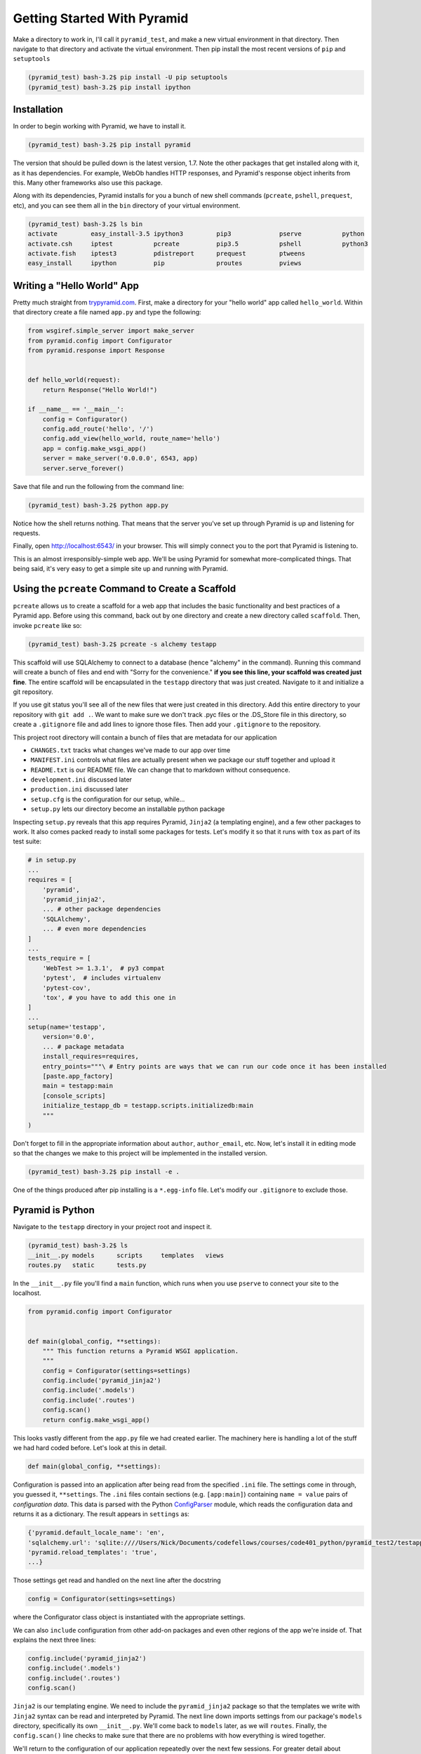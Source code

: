 ============================
Getting Started With Pyramid
============================

Make a directory to work in, I'll call it ``pyramid_test``, and make a new virtual environment in that directory. Then navigate to that directory and activate the virtual environment. Then pip install the most recent versions of ``pip`` and ``setuptools``

.. code-block::

    (pyramid_test) bash-3.2$ pip install -U pip setuptools
    (pyramid_test) bash-3.2$ pip install ipython

Installation
============

In order to begin working with Pyramid, we have to install it.

.. code-block::
    
    (pyramid_test) bash-3.2$ pip install pyramid

The version that should be pulled down is the latest version, 1.7. Note the other packages that get installed along with it, as it has dependencies. For example, WebOb handles HTTP responses, and Pyramid's response object inherits from this. Many other frameworks also use this package.

Along with its dependencies, Pyramid installs for you a bunch of new shell commands (``pcreate``, ``pshell``, ``prequest``, etc), and you can see them all in the ``bin`` directory of your virtual environment.

.. code-block::

    (pyramid_test) bash-3.2$ ls bin
    activate         easy_install-3.5 ipython3         pip3             pserve           python
    activate.csh     iptest           pcreate          pip3.5           pshell           python3
    activate.fish    iptest3          pdistreport      prequest         ptweens
    easy_install     ipython          pip              proutes          pviews


Writing a "Hello World" App
===========================

Pretty much straight from `trypyramid.com <http://www.trypyramid.com>`_. First, make a directory for your "hello world" app called ``hello_world``. Within that directory create a file named ``app.py`` and type the following:

.. code-block:: python

    from wsgiref.simple_server import make_server
    from pyramid.config import Configurator
    from pyramid.response import Response 


    def hello_world(request):
        return Response("Hello World!")

    if __name__ == '__main__':
        config = Configurator()
        config.add_route('hello', '/')
        config.add_view(hello_world, route_name='hello')
        app = config.make_wsgi_app()
        server = make_server('0.0.0.0', 6543, app)
        server.serve_forever()

Save that file and run the following from the command line:

.. code-block::

    (pyramid_test) bash-3.2$ python app.py

Notice how the shell returns nothing. That means that the server you've set up through Pyramid is up and listening for requests.

Finally, open http://localhost:6543/ in your browser. This will simply connect you to the port that Pyramid is listening to.

This is an almost irresponsibly-simple web app. We'll be using Pyramid for somewhat more-complicated things. That being said, it's very easy to get a simple site up and running with Pyramid. 

Using the ``pcreate`` Command to Create a Scaffold
===================================================

``pcreate`` allows us to create a scaffold for a web app that includes the basic functionality and best practices of a Pyramid app. Before using this command, back out by one directory and create a new directory called ``scaffold``. Then, invoke ``pcreate`` like so:

.. code-block::

    (pyramid_test) bash-3.2$ pcreate -s alchemy testapp

This scaffold will use SQLAlchemy to connect to a database (hence "alchemy" in the command). Running this command will create a bunch of files and end with "Sorry for the convenience." **if you see this line, your scaffold was created just fine**. The entire scaffold will be encapsulated in the ``testapp`` directory that was just created. Navigate to it and initialize a git repository.

If you use git status you'll see all of the new files that were just created in this directory. Add this entire directory to your repository with ``git add .``. We want to make sure we don't track .pyc files or the .DS_Store file in this directory, so create a ``.gitignore`` file and add lines to ignore those files. Then add your ``.gitignore`` to the repository.

This project root directory will contain a bunch of files that are metadata for our application

* ``CHANGES.txt`` tracks what changes we've made to our app over time
* ``MANIFEST.ini`` controls what files are actually present when we package our stuff together and upload it
* ``README.txt`` is our README file. We can change that to markdown without consequence.
* ``development.ini`` discussed later 
* ``production.ini`` discussed later
* ``setup.cfg`` is the configuration for our setup, while...
* ``setup.py`` lets our directory become an installable python package

Inspecting ``setup.py`` reveals that this app requires Pyramid, ``Jinja2`` (a templating engine), and a few other packages to work. It also comes packed ready to install some packages for tests. Let's modify it so that it runs with ``tox`` as part of its test suite:

.. code-block:: python

    # in setup.py 
    ...
    requires = [
        'pyramid',
        'pyramid_jinja2',
        ... # other package dependencies
        'SQLAlchemy',
        ... # even more dependencies
    ]
    ...
    tests_require = [
        'WebTest >= 1.3.1',  # py3 compat
        'pytest',  # includes virtualenv
        'pytest-cov',
        'tox', # you have to add this one in
    ]
    ...
    setup(name='testapp',
        version='0.0',
        ... # package metadata
        install_requires=requires,
        entry_points="""\ # Entry points are ways that we can run our code once it has been installed
        [paste.app_factory]
        main = testapp:main 
        [console_scripts]
        initialize_testapp_db = testapp.scripts.initializedb:main
        """
    )

Don't forget to fill in the appropriate information about ``author``, ``author_email``, etc. Now, let's install it in editing mode so that the changes we make to this project will be implemented in the installed version.

.. code-block::

    (pyramid_test) bash-3.2$ pip install -e .

One of the things produced after pip installing is a ``*.egg-info`` file. Let's modify our ``.gitignore`` to exclude those.

Pyramid is Python
=================

Navigate to the ``testapp`` directory in your project root and inspect it.

.. code-block::

    (pyramid_test) bash-3.2$ ls
    __init__.py models      scripts     templates   views
    routes.py   static      tests.py 

In the ``__init__.py`` file you'll find a ``main`` function, which runs when you use ``pserve`` to connect your site to the localhost.

.. code-block:: python

    from pyramid.config import Configurator


    def main(global_config, **settings):
        """ This function returns a Pyramid WSGI application.
        """
        config = Configurator(settings=settings)
        config.include('pyramid_jinja2')
        config.include('.models')
        config.include('.routes')
        config.scan()
        return config.make_wsgi_app()

This looks vastly different from the ``app.py`` file we had created earlier. The machinery here is handling a lot of the stuff we had hard coded before. Let's look at this in detail.

.. code-block:: python 
    
    def main(global_config, **settings):

Configuration is passed into an application after being read from the specified ``.ini`` file. The settings come in through, you guessed it, ``**settings``. The ``.ini`` files contain sections (e.g. ``[app:main]``) containing ``name = value`` pairs of *configuration data*. This data is parsed with the Python `ConfigParser <https://docs.python.org/2/library/configparser.html>`_ module, which reads the configuration data and returns it as a dictionary. The result appears in ``settings`` as:

.. code-block:: python

    {'pyramid.default_locale_name': 'en', 
    'sqlalchemy.url': 'sqlite:////Users/Nick/Documents/codefellows/courses/code401_python/pyramid_test2/testapp/testapp.sqlite', 
    'pyramid.reload_templates': 'true',
    ...}

Those settings get read and handled on the next line after the docstring

.. code-block:: python 

    config = Configurator(settings=settings)

where the Configurator class object is instantiated with the appropriate settings.

We can also ``include`` configuration from other add-on packages and even other regions of the app we're inside of. That explains the next three lines:

.. code-block:: python

    config.include('pyramid_jinja2')
    config.include('.models')
    config.include('.routes')
    config.scan()

``Jinja2`` is our templating engine. We need to include the ``pyramid_jinja2`` package so that the templates we write with ``Jinja2`` syntax can be read and interpreted by Pyramid. The next line down imports settings from our package's ``models`` directory, specifically its own ``__init__.py``. We'll come back to ``models`` later, as we will ``routes``. Finally, the ``config.scan()`` line checks to make sure that there are no problems with how everything is wired together.

We'll return to the configuration of our application repeatedly over the next few sessions. For greater detail about configuration in Pyramid, check the `configuration chapter <http://docs.pylonsproject.org/projects/pyramid/en/latest/api/config.html>`_ documentation.


Pyramid Models
==============

The central component of MVC, the *model*, captures the behavior of the application in terms of its problem domain, independent of the user interface. **The model directly manages the data, logic, and rules of the application**

- from the Wikipedia article on `Model-View-Controller <https://en.wikipedia.org/wiki/Model%E2%80%93view%E2%80%93controller>`_

The ``models`` Directory
-----------------------------------------------

The files in the models directory are few:

.. code-block::
    (pyramid_test) bash-3.2$ ls models
    __init__.py     meta.py     mymodel.py

* ``meta.py``: determines the naming conventions that will go into your database via SQLAlchemy
* ``mymodel.py``: the file containing the model for your data. You can have many files like these, or you can have multiple models in the same file. Generic models will inherit from the ``Base`` class.
* ``__init__.py``: where the needs of the data models are called and fed into the Configurator with ``config.include('.models')``. This includes the setup of the SQLAlchemy interaction with our database, the creation of sessions, managing transactions between the database and Pyramid, and of course including our data models.

  
The Models
----------

In an MVC application, we define the *problem domain* by creating one or more **Models**. These capture relevant details about the information we want to preserve and how we want to interact with it.

In Python-based MVC applications, these **Models** are implemented as Python classes, inheriting from the ``Base`` class set up in ``meta.py``. The individual bits of data we want to know about are **attributes** of our classes. The actions we want to take using that data are **methods** of our classes. Together, we can refer to this as the **API** of our system.

The model provided by this scaffold, ``MyModel``, is fairly simple. 

.. code-block:: python

    class MyModel(Base):
        __tablename__ = 'models'
        id = Column(Integer, primary_key=True)
        name = Column(Text)
        value = Column(Integer)


    Index('my_index', MyModel.name, unique=True, mysql_length=255)

It will belong to the ``models`` table in our database, and every entry into that table will have attributes of ``id``, ``name``, and ``value``. This table will be indexed based on the name of the object using this model for data.

Data Persistence
~~~~~~~~~~~~~~~~

It's all well and good to have a set of Python classes that represent your system. But what happens when you want to *save* information? What happens to an instance of a Python class when you quit the interpreter? What about when your script stops running? The code in a website runs when an HTTP request comes in from a client. it stops running when an HTTP response goes back out to the client. So what happens to the data in your system in-between these moments? **The data must be persisted**.

There are a number of alternatives for persistence:

* Python Literals
* Pickle/Shelf
* Interchange Files (CSV, XML, ini)
* Object Stores (ZODB, Durus)
* NoSQL Databases (MongoDB, CouchDB)
* SQL Databases (sqlite, MySQL, PostgresSQL, Oracle, SQLServer, etc.)
  
Any of these might be useful for certain types of applications. On the web the two most used are NoSQL and SQL. For viewing/interacting with individual objects, a NoSQL storage solution might be the best way to go. In systems with objects that are related to each other, SQL-based Relational Databases are the better choice. We'll work with the latter, particularly sqlite to start.

Python provides a specification for interacting directly with databases: `dbapi2 <https://www.python.org/dev/peps/pep-0249/>`_. And there are multiple Python packages that implement this specification for various databases:

* `sqlite3 <https://docs.python.org/2/library/sqlite3.html>`_
* `python-mysql <http://mysql-python.sourceforge.net/MySQLdb.html>`_
* `psycopg2 <https://pypi.python.org/pypi/psycopg2>`_

With these, you can write SQL to save your Python objects into your database, but that's a pain. SQL, while not impossible, is yet another language to learn. On top of that **you should never ever ever ever use raw SQL to manipulate your DB through your site!** An *Object Relational Manager (ORM)* provides a nice alternative.

An ORM provides a layer of *abstraction* between you and SQL. You instantiate Python objects and set attribtues on them, and the ORM converts the data from these objects into SQL statements (and back).

SQLAlchemy
----------

In our project we use the `SQLAlchemy <http://docs.sqlalchemy.org/en/rel_0_9/>`_ ORM. You can find SQLAlchemy among the packages in the ``requires`` list in this site's ``setup.py``. When we ``pip`` installed our app, we installed SQLAlchemy along with the rest of the app and its dependencies.

Now that we know about ORMs, let's go back to our model...

.. code-block:: python

    class MyModel(Base):
        __tablename__ = 'models'
        id = Column(Integer, primary_key=True)
        name = Column(Text)
        value = Column(Integer)

Any class we create that inherits from this ``Base`` becomes a *model*. It'll be connected through the ORM to our 'models' table in the database (specified by the ``__tablename__`` attribute). Once an instance of this class is saved, it and its attributes will become a row in the ``models`` table, with its attributes that are instances of `Column <http://docs.sqlalchemy.org/en/rel_0_9/core/metadata.html#sqlalchemy.schema.Column>`_ occupying *columns* in the table. More on this in the `Declarative <http://docs.sqlalchemy.org/en/rel_0_9/orm/extensions/declarative/>`_ chapter of the SQLAlchemy docs.

Each instance of ``Column`` requires *at least* a specific `data type <http://docs.sqlalchemy.org/en/rel_0_9/core/types.html>`_ (such as Integer or Text). Some others will be able to be specified by other arguments, such as whether or not it's a primary key. In the style above, the name of the class attribute holding each Column will be the name of the column in the database. If you want a different name, you can specify that too.

Creating the Database
---------------------

We have a *model* which allows us to persist Python objects to an SQL database, but our database needs to actually exist so that we can store the data. We can do that with little trouble by using what ``pcreate`` provided upon the construction of our scaffold. If we inspect ``setup.py`` we find the following.

.. code-block:: python 

    setup(name='testapp',
        ...
        entry_points="""\
        [paste.app_factory]
        main = testapp:main
        [console_scripts]
        initialize_testapp_db = testapp.scripts.initializedb:main
        """,
The ``console_script`` set up an entry point will help us. If we look at the code in ``initializedb.py`` we find the following:

.. code-block:: python

    # testapp/scripts/initializedb.py
    #...
    import transaction
    #...
    from ..models import MyModel
    #...
    def main(argv=sys.argv):
        if len(argv) < 2:
            usage(argv)
        config_uri = argv[1]
        options = parse_vars(argv[2:])
        setup_logging(config_uri)
        settings = get_appsettings(config_uri, options=options)

        engine = get_engine(settings)
        Base.metadata.create_all(engine)

        session_factory = get_session_factory(engine)

        with transaction.manager:
            dbsession = get_tm_session(session_factory, transaction.manager)

            model = MyModel(name='one', value=1)
            dbsession.add(model)

By connecting this function as one of the ``console_scripts``, our Python package makes this function available to us as a command when we install it. When we execute the script at the command line, this is the function that gets run.

For expedience, let's modify setup.py to change ``initialize_testapp_db`` to ``setup.db``:

.. code-block:: python 

    setup(name='testapp',
        ...
        entry_points="""\
        [paste.app_factory]
        main = testapp:main
        [console_scripts]
        setup_db = testapp.scripts.initializedb:main
        """,

Then reinstall your package, again in development mode. Let's try out this new command. We'll need to provide a configuration file name, so let's use ``development.ini`` since we're in development:

.. code-block::

    (pyramid_test) bash-3.2$ setup_db development.ini 
    2016-06-24 14:29:23,042 INFO  [sqlalchemy.engine.base.Engine:1192][MainThread] SELECT CAST('test plain returns' AS VARCHAR(60)) AS anon_1
    ...
    2016-06-24 14:29:23,046 INFO  [sqlalchemy.engine.base.Engine:1097][MainThread] 
    CREATE TABLE models (
        id INTEGER NOT NULL, 
        name TEXT, 
        value INTEGER, 
        CONSTRAINT pk_models PRIMARY KEY (id)
    )
    ...
    2016-06-24 14:29:23,067 INFO  [sqlalchemy.engine.base.Engine:686][MainThread] COMMIT

The ``[loggers]`` configuration in our ``.ini`` file sends a stream of INFO-level logging to sys.stdout as the console script runs. So what was the actual outcome of running that script?

.. code-block::

    (pyramid_test) bash-3.2$ ls
    ...
    testapp.sqlite
    ...

We've now created a sqlite database. Joy! Note that you don't want this sqlite database (or any) publicly available, so add ``*.sqlite`` to your gitignore. Then add, commit, and push.

Now that we have our database hooked up to our models, let's finally see what this scaffold has provided us. To do this, we have to let Pyramid start up a local server for us using the ``pserve`` command, with settings set by whatever configuration ``.ini`` file we provide.

.. code-block::

    (pyramid-test) bash-3.2$ pserve development.ini --reload

Open up the browser at http://localhost:6543/ and investigate. There's like nothing here! Some debug stuff we'll get to later, but hey it's a simple one-pager that just let's you know that you've managed to hook this site to your localhost and can visit the result. It's just a scaffold so it's empty inside. Let's fill it with some data.

Interacting with SQLAlchemy Models and the ORM
----------------------------------------------

We can investigate and manipulate our models from the interpreter pretty easily. Let's first make a nicer interpreter available for our project. Pyramid has its own iPython and its own way of connecting iPython to the application code you are writing. First, install iPython and Pyramid's iPython extension.

.. code-block::

    (pyramid-test) bash-3.2$ pip install ipython pyramid_ipython

The ``pshell`` command lets us connect iPython to our application code. Let's fire up ``pshell`` and explore for a moment to see what we have at our disposal.

.. code-block::

    (pyramid-test) bash-3.2$ pshell development.ini
    Python 3.5.1 (v3.5.1:37a07cee5969, Dec  5 2015, 21:12:44) 
    Type "copyright", "credits" or "license" for more information.

    IPython 4.2.0 -- An enhanced Interactive Python.
    ?         -> Introduction and overview of IPython's features.
    %quickref -> Quick reference.
    help      -> Python's own help system.
    object?   -> Details about 'object', use 'object??' for extra details.

    Environment:
      app          The WSGI application.
      registry     Active Pyramid registry.
      request      Active request object.
      root         Root of the default resource tree.
      root_factory Default root factory used to create `root`.

The ``environment`` created by ``pshell`` provides us with a few useful tools:

- ``app`` is our new ``testapp`` application.
- ``registry`` provides us with access to settings and other useful information.
- ``request`` is an artificial HTTP request we can use if we need to pretend we are listening to clients
  
Let's use this environment to build a database session and interact with our data:

.. code-block:: ipython 

    In [1]: from testapp.models import get_engine, MyModel
    In [2]: engine = get_engine(registry.settings) # default prefixes are 'sqlalchemy.'
    In [3]: from sqlalchemy.orm import sessionmaker
    In [4]: Session = sessionmaker(bind=engine)
    In [5]: session = Session()
    In [6]: session.query(MyModel).all()
    #...
    2016-06-27 19:53:57,390 INFO  [sqlalchemy.engine.base.Engine:1097][MainThread] SELECT models.id AS models_id, models.name AS models_name, models.value AS models_value 
    FROM models
    2016-06-27 19:53:57,390 INFO  [sqlalchemy.engine.base.Engine:1100][MainThread] ()
    Out[6]: [<testapp.models.mymodel.MyModel at 0x105546080>]    

We've stolen a lot of this from the ``initializedb.py`` script. Any interaction with the database requires a ``session``. This object *represents* the connection to the database. All database queries are phrased as methods of the session.

.. code-block:: ipython

    In [7]: query = session.query(MyModel)
    In [8]: type(query)
    Out[8]: sqlalchemy.orm.query.Query

The ``query`` method of the session object returns a ``Query`` object. Arguments to the ``query`` method can be a *model* class or even *columns* from a model class. You can iterate over a query object. The result depends on the args you passed.

.. code-block:: ipython 

    In [9]: query1 = session.query(MyModel)
    In [10]: for row in query1:
       ....:     print(row)
       ....:     print(type(row))
       ....:     
    2016-06-27 20:01:55,950 INFO  [sqlalchemy.engine.base.Engine:1097][MainThread] SELECT models.id AS models_id, models.name AS models_name, models.value AS models_value 
    FROM models
    2016-06-27 20:01:55,951 INFO  [sqlalchemy.engine.base.Engine:1100][MainThread] ()
    <testapp.models.mymodel.MyModel object at 0x105546080>
    <class 'testapp.models.mymodel.MyModel'>

.. code-block:: ipython 

    In [11]: query2 = session.query(MyModel.name, MyModel.id, MyModel.value)
    In [12]: for name, id, val in query2:
       ....:     print(name)
       ....:     print(type(name))
       ....:     print(id)
       ....:     print(type(id))
       ....:     print(val)
       ....:     print(type(val))
       ....:     
    2016-06-27 20:04:25,640 INFO  [sqlalchemy.engine.base.Engine:1097][MainThread] SELECT models.name AS models_name, models.id AS models_id, models.value AS models_value 
    FROM models
    2016-06-27 20:04:25,640 INFO  [sqlalchemy.engine.base.Engine:1100][MainThread] ()
    one
    <class 'str'>
    1
    <class 'int'>
    1
    <class 'int'>

    
.. .. ===========================================
.. .. ===========================================


.. The vast majority of the changes we'll be making will take place in the project directory within ``testapp`` which is also called  ``testapp``. Within this one you'll find directories for "models", "views", and "templates" among other things.










